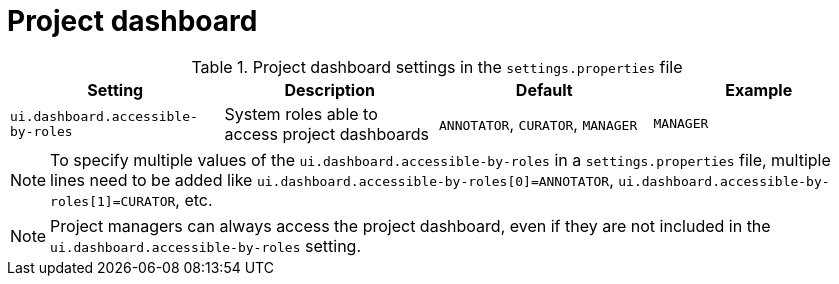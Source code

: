 = Project dashboard

.Project dashboard settings in the `settings.properties` file
[cols="4*", options="header"]
|===
| Setting
| Description
| Default
| Example

| `ui.dashboard.accessible-by-roles`
| System roles able to access project dashboards
| `ANNOTATOR`, `CURATOR`, `MANAGER`
| `MANAGER`
|===

NOTE: To specify multiple values of the `ui.dashboard.accessible-by-roles` in a `settings.properties`
      file, multiple lines need to be added like `ui.dashboard.accessible-by-roles[0]=ANNOTATOR`, 
      `ui.dashboard.accessible-by-roles[1]=CURATOR`, etc.

NOTE: Project managers can always access the project dashboard, even if they are not included in the
      `ui.dashboard.accessible-by-roles` setting.
